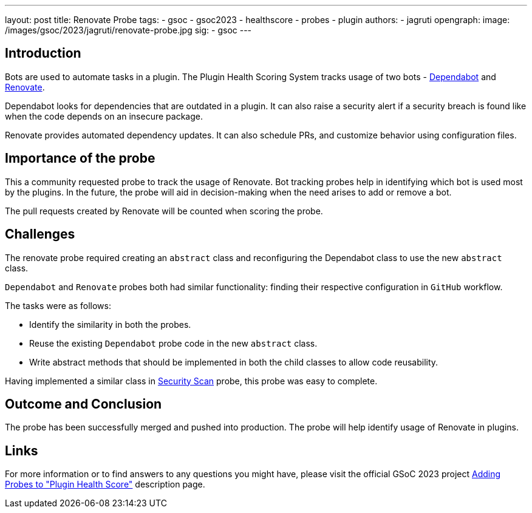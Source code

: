 ---
layout: post
title: Renovate Probe
tags:
- gsoc
- gsoc2023
- healthscore
- probes
- plugin
authors:
- jagruti
opengraph:
  image: /images/gsoc/2023/jagruti/renovate-probe.jpg
sig:
- gsoc
---

== Introduction

Bots are used to automate tasks in a plugin.
The Plugin Health Scoring System tracks usage of two bots - link:https://github.com/dependabot[Dependabot] and link:https://docs.renovatebot.com/[Renovate].

Dependabot looks for dependencies that are outdated in a plugin. It can also raise a security alert if a security breach is found like when the code depends on an insecure package.

Renovate provides automated dependency updates. It can also schedule PRs, and customize behavior using configuration files.


== Importance of the probe

This a community requested probe to track the usage of Renovate. Bot tracking probes help in identifying which bot is used most by the plugins. In the future, the probe will aid in decision-making when the need arises to add or remove a bot.

The pull requests created by Renovate will be counted when scoring the probe.

== Challenges

The renovate probe required creating an `abstract` class and reconfiguring the Dependabot class to use the new `abstract` class.

`Dependabot` and `Renovate` probes both had similar functionality: finding their respective configuration in `GitHub` workflow.

The tasks were as follows:

- Identify the similarity in both the probes.
- Reuse the existing `Dependabot` probe code in the new `abstract` class.
- Write abstract methods that should be implemented in both the child classes to allow code reusability.

Having implemented a similar class in link:../../07/16/2023-07-16-security-scan-probe-blog.adoc[Security Scan] probe, this probe was easy to complete.

== Outcome and Conclusion

The probe has been successfully merged and pushed into production.
The probe will help identify usage of Renovate in plugins.

== Links

For more information or to find answers to any questions you might have, please visit the official GSoC 2023 project link:/projects/gsoc/2023/projects/add-probes-to-plugin-health-score/[Adding Probes to "Plugin Health Score"] description page.